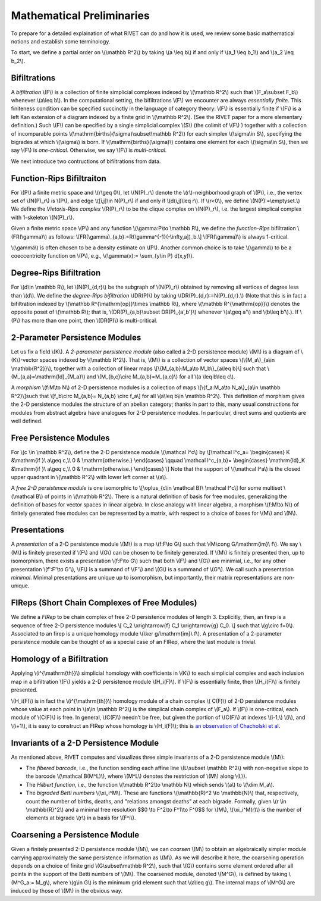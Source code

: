 Mathematical Preliminaries
==========================
To prepare for a detailed explaination of what RIVET can do and how it is used, we review some basic mathematical notions and establish some terminology.

To start, we define a partial order on \\(\\mathbb R^2\\) by taking  \\(a \\leq b\\) if and only if \\(a_1 \\leq b_1\\) and \\(a_2 \\leq b_2\\).

Bifiltrations
^^^^^^^^^^^^^
A *bifiltration* \\(F\\) is a collection of finite simplicial complexes indexed by \\(\\mathbb R^2\\) such that \\(F_a\\subset F_b\\) whenever \\(a\\leq b\\). In the computational setting, the bifiltrations \\(F\\) we encounter are always *essentially finite*.  This finiteness condition can be specified succinctly in the language of category theory: \\(F\\) is essentially finite if \\(F\\) is a left Kan extension of a diagram indexed by a finite grid in \\(\\mathbb R^2\\).  (See the RIVET paper for a more elementary definition.)  Such \\(F\\) can be specified by a single simplicial complex \\(S\\) (the colimit of \\(F\\) ) together with a collection of incomparable points \\(\\mathrm{births}(\\sigma)\\subset\\mathbb R^2\\) for each simplex \\(\\sigma\\in  S\\), specifying the bigrades at which \\\(\\sigma\\) is born.  If \\(\\mathrm{births}(\\sigma)\\) contains one element for each \\(\\sigma\\in S\\), then we say \\(F\\) is *one-critical*.  Otherwise, we say \\(F\\) is *multi-critical*.

We next introduce two contructions of bifiltrations from data.

Function-Rips Bifiltraiton
^^^^^^^^^^^^^^^^^^^^^^^^^^^
For \\(P\\) a finite metric space and \\(r\\geq 0\\), let \\(N(P)_r\\) denote the \\(r\\)-neighborhood graph of \\(P\\), i.e., the vertex set of \\(N(P)_r\\) is \\(P\\), and edge \\([i,j]\\in N(P)_r\\) if and only if \\(d(i,j)\\leq r\\).  If \\(r<0\\), we define \\(N(P):=\\emptyset.\\)  We define the *Vietoris-Rips complex* \\(R(P)_r\\) to be the clique complex on \\(N(P)_r\\), i.e. the largest simplical complex with 1-skeleton \\(N(P)_r\\).

Given a finite metric space \\(P\\) and any function \\(\\gamma:P\\to \\mathbb R\\), we define the *function-Rips* bifiltration \\(FR(\\gamma)\\) as follows: \\[FR(\\gamma)_{a,b}:=R(\\gamma^{-1}(-\\infty,a])_b.\\]  \\(FR(\\gamma)\\) is always 1-critical.

\\(\\gamma\\) is often chosen to be a density estimate on \\(P\\).  Another common choice is to take \\(\\gamma\\) to be a coeccentricity function on \\(P\\), e.g., \\(\\gamma(x):= \\sum_{y\\in P} d(x,y)\\).

Degree-Rips Bifiltration
^^^^^^^^^^^^^^^^^^^^^^^^

For \\(d\\in \\mathbb R\\), let \\(N(P)_{d,r}\\) be the subgraph of \\(N(P)_r\\) obtained by removing all vertices of degree less than \\(d\\).  We define the *degree-Rips bifiltration*  \\(DR(P)\\) by taking \\(DR(P)_{d,r}:=N(P)_{d,r}.\\)  (Note that this is in fact a bifiltration indexed by \\(\\mathbb R^{\\mathrm{op}}\\times \\mathbb R\\), where \\(\\mathbb R^{\\mathrm{op}}\\) denotes the opposite poset of \\(\\mathbb R\\); that is, \\(DR(P)_{a,b}\\subset DR(P)_{a',b'}\\) whenever \\(a\\geq a'\\) and \\(b\\leq b’\\).). If \\(P\\) has more than one point, then \\(DR(P)\\) is multi-critical.

2-Parameter Persistence Modules 
^^^^^^^^^^^^^^^^^^^^^^^^^^^^^^^
Let us fix a field \\(K\\).  A *2-parameter persistence module* (also called a 2-D persistence module) \\(M\\) is a diagram of \\(K\\)-vector spaces indexed by \\(\\mathbb R^2\\).  That is, \\(M\\) is a collection of vector spaces \\(\\{M_a\\}_{a\\in \\mathbb{R^2}}\\), together with a collection of linear maps \\[\\{M_{a,b}:M_a\\to M_b\\}_{a\\leq b}\\] such that \\(M_{a,a}=\\mathrm{Id}_{M_a}\\) and \\(M_{b,c}\\circ M_{a,b}=M_{a,c}\\) for all \\(a \\leq b\\leq c\\).

A *morphism* \\(f:M\\to N\\) of 2-D persistence modules is a collection of maps \\[\\{f_a:M_a\\to N_a\\}_{a\\in \\mathbb R^2}\\]such that \\[f_b\\circ M_{a,b}= N_{a,b} \\circ f_a\\] for all \\(a\\leq b\\in \\mathbb R^2\\).  This definition of morphism gives the 2-D persistence modules the structure of an abelian category; thanks in part to this, many usual constructions for modules from abstract algebra have analogues for 2-D persistence modules.  In particular, direct sums and quotients are well defined.  

Free Persistence Modules
^^^^^^^^^^^^^^^^^^^^^^^^
For \\(c \\in \\mathbb R^2\\), define the 2-D persistence module \\(\\mathcal I^c\\) by
\\[\\mathcal I^c_a=
\\begin{cases}
K &\\mathrm{if }\\ a\\geq c,\\\\ 0 & \\mathrm{otherwise.}
\\end{cases}
\\qquad
\\mathcal I^c_{a,b}=
\\begin{cases}
\\mathrm{Id}_K &\\mathrm{if }\\ a\\geq c,\\\\ 0 & \\mathrm{otherwise.}
\\end{cases}
\\]
Note that the support of  \\(\\mathcal I^a\\) is the closed upper quadrant in \\(\\mathbb R^2\\) with lower left corner at \\(a\\).

A *free 2-D persistence module* is one isomorphic to \\[\\oplus_{c\\in \\mathcal B}\\ \\mathcal I^c\\] for some multiset \\(\\mathcal B\\) of points in \\(\\mathbb R^2\\).  
There is a natural definition of basis for free modules, generalizing the definition of bases for vector spaces in linear algebra.  In close analogy with linear algebra, a morphism \\(f:M\\to N\\) of finitely generated free modules can be represented by a matrix, with respect to a choice of bases for \\(M\\) and \\(N\\).

Presentations
^^^^^^^^^^^^^
A *presentation* of a 2-D persistence module \\(M\\) is a map \\(f:F\\to G\\) such that \\(M\\cong G/\\mathrm{im}\\ f\\).  We say \\(M\\) is finitely presented if \\(F\\) and \\(G\\\) can be chosen to be finitely generated.  If \\(M\\) is finitely presented then, up to isomorphism, there exists a presentation \\(f:F\\to G\\) such that both \\(F\\) and \\(G\\) are minimial, i.e., for any other presentation \\(f':F'\\to G'\\),  \\(F\\) is a summand of \\(F'\\) and \\(G\\) is a summand of  \\(G'\\).  We call such a presentation *minimal*.  Minimal presentations are unique up to isomorphism, but importantly, their matrix representations are non-unique.

FIReps (Short Chain Complexes of Free Modules)
^^^^^^^^^^^^^^^^^^^^^^^^^^^^^^^^^^^^^^^^^^^^^^^^^^^^^^^^^^^^^^^^^^^^^^^^^^^^^^^^^^^^^^^^
We define a *FIRep* to be chain complex of free 2-D persistence modules of length 3.  Explicitly, then, an firep is a sequence of free 2-D persistence modules
\\[ C_2 \\xrightarrow{f} C_1 \\xrightarrow{g} C_0. \\]
such that \\(g\\circ f=0\\).  Associated to an firep is a unique homology module \\(\\ker g/\\mathrm{im}\\ f\\).  A presentation of a 2-parameter persistence module can be thought of as a special case of an FIRep, where the last module is trivial.

Homology of a Bifiltration
^^^^^^^^^^^^^^^^^^^^^^^^^^
Applying \\(i^{\\mathrm{th}}\\) simplicial homology with coefficients in \\(K\\) to each simplicial complex and each inclusion map in a bifiltration \\(F\\) yields a 2-D persistence module \\(H_i(F)\\).  If \\(F\\) is essentially finite, then \\(H_i(F)\\) is finitely presented.


\\(H_i(F)\\) is in fact the \\(i^{\\mathrm{th}}\\) homology module of a chain complex 
\\( C(F)\\) of 2-D persistence modules whose value at each point in \\(a\\in \\mathbb R^2\\) is the simplical chain complex of \\(F_a\\).  If \\(F\\) is one-critical, each module of \\(C(F)\\) is free.  In general, \\(C(F)\\) needn’t be free, but given the portion of \\(C(F)\\) at indexes \\(i-1,\\) \\(i\\), and \\(i+1\\), it is easy to construct an FIRep whose homology is \\(H_i(F)\\); this is `an observation of Chacholski et al. <https://arxiv.org/abs/1409.7936>`_




Invariants of a 2-D Persistence Module
^^^^^^^^^^^^^^^^^^^^^^^^^^^^^^^^^^^^^^
As mentioned above, RIVET computes and visualizes three simple invariants of a 2-D persistence module \\(M\\):

* The *fibered barcode*, i.e., the function sending each affine line \\(L\\subset \\mathbb R^2\\) with non-negative slope to the barcode \\(\\mathcal B(M^L)\\), where \\(M^L\\) denotes the restriction of \\(M\\) along \\(L\\).
* The *Hilbert function*, i.e., the function \\(\\mathbb R^2\\to \\mathbb N\\) which sends \\(a\\) to \\(\\dim M_a\\).
* The *bigraded Betti numbers* \\(\\xi_i^M\\). These are functions \\(\\mathbb{R}^2 \\to \\mathbb{N}\\) that, respectively, count the number of births, deaths, and "relations amongst deaths" at each bigrade. Formally, given \\(r \\in \\mathbb{R}^2\\) and a minimal free resolution $$0 \\to F^2\\to F^1\\to F^0$$ for \\(M\\), \\(\\xi_i^M(r)\\) is the number of elements at bigrade \\(r\\) in a basis for \\(F^i\\).

Coarsening a Persistence Module
^^^^^^^^^^^^^^^^^^^^^^^^^^^^^^^
Given a finitely presented 2-D persistence module \\(M\\), we can *coarsen* \\(M\\) to obtain an algebraically simpler module carrying approximately the same persistence information as \\(M\\).  As we will describe it here, the coarsening operation depends on a choice of finite grid \\(G\\subset\\mathbb R^2\\), such that \\(G\\) contains some element ordered after all points in the support of the Betti numbers of \\(M\\).  The coarsened module, denoted \\(M^G\\), is defined by taking \\(M^G_a:= M_g\\), where \\(g\\in G\\) is the minimum grid element such that \\(a\\leq g\\).  The internal maps of \\(M^G\\) are induced by those of \\(M\\) in the obvious way.

.. We can describe the coarsening operation succinctly in the language of category theory: Let \\(G\\subset\\mathbb R^2\\) be a finite grid.  First, we take the restriction of \\(M\\) along \\(G\\), and then take the left (or right) Kan extension of this along the inclusion of \\(G\\hookrightarrow \\mathbb R^2\\).  Currently, RIVET uses the right Kan extension.